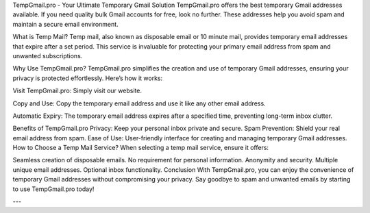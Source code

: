 TempGmail.pro - Your Ultimate Temporary Gmail Solution
TempGmail.pro offers the best temporary Gmail addresses available. If you need quality bulk Gmail accounts for free, look no further. These addresses help you avoid spam and maintain a secure email environment.

What is Temp Mail?
Temp mail, also known as disposable email or 10 minute mail, provides temporary email addresses that expire after a set period. This service is invaluable for protecting your primary email address from spam and unwanted subscriptions.

Why Use TempGmail.pro?
TempGmail.pro simplifies the creation and use of temporary Gmail addresses, ensuring your privacy is protected effortlessly. Here’s how it works:

Visit TempGmail.pro: Simply visit our website.

Copy and Use: Copy the temporary email address and use it like any other email address.

Automatic Expiry: The temporary email address expires after a specified time, preventing long-term inbox clutter.

Benefits of TempGmail.pro
Privacy: Keep your personal inbox private and secure.
Spam Prevention: Shield your real email address from spam.
Ease of Use: User-friendly interface for creating and managing temporary Gmail addresses.
How to Choose a Temp Mail Service?
When selecting a temp mail service, ensure it offers:

Seamless creation of disposable emails.
No requirement for personal information.
Anonymity and security.
Multiple unique email addresses.
Optional inbox functionality.
Conclusion
With TempGmail.pro, you can enjoy the convenience of temporary Gmail addresses without compromising your privacy. Say goodbye to spam and unwanted emails by starting to use TempGmail.pro today!

---



